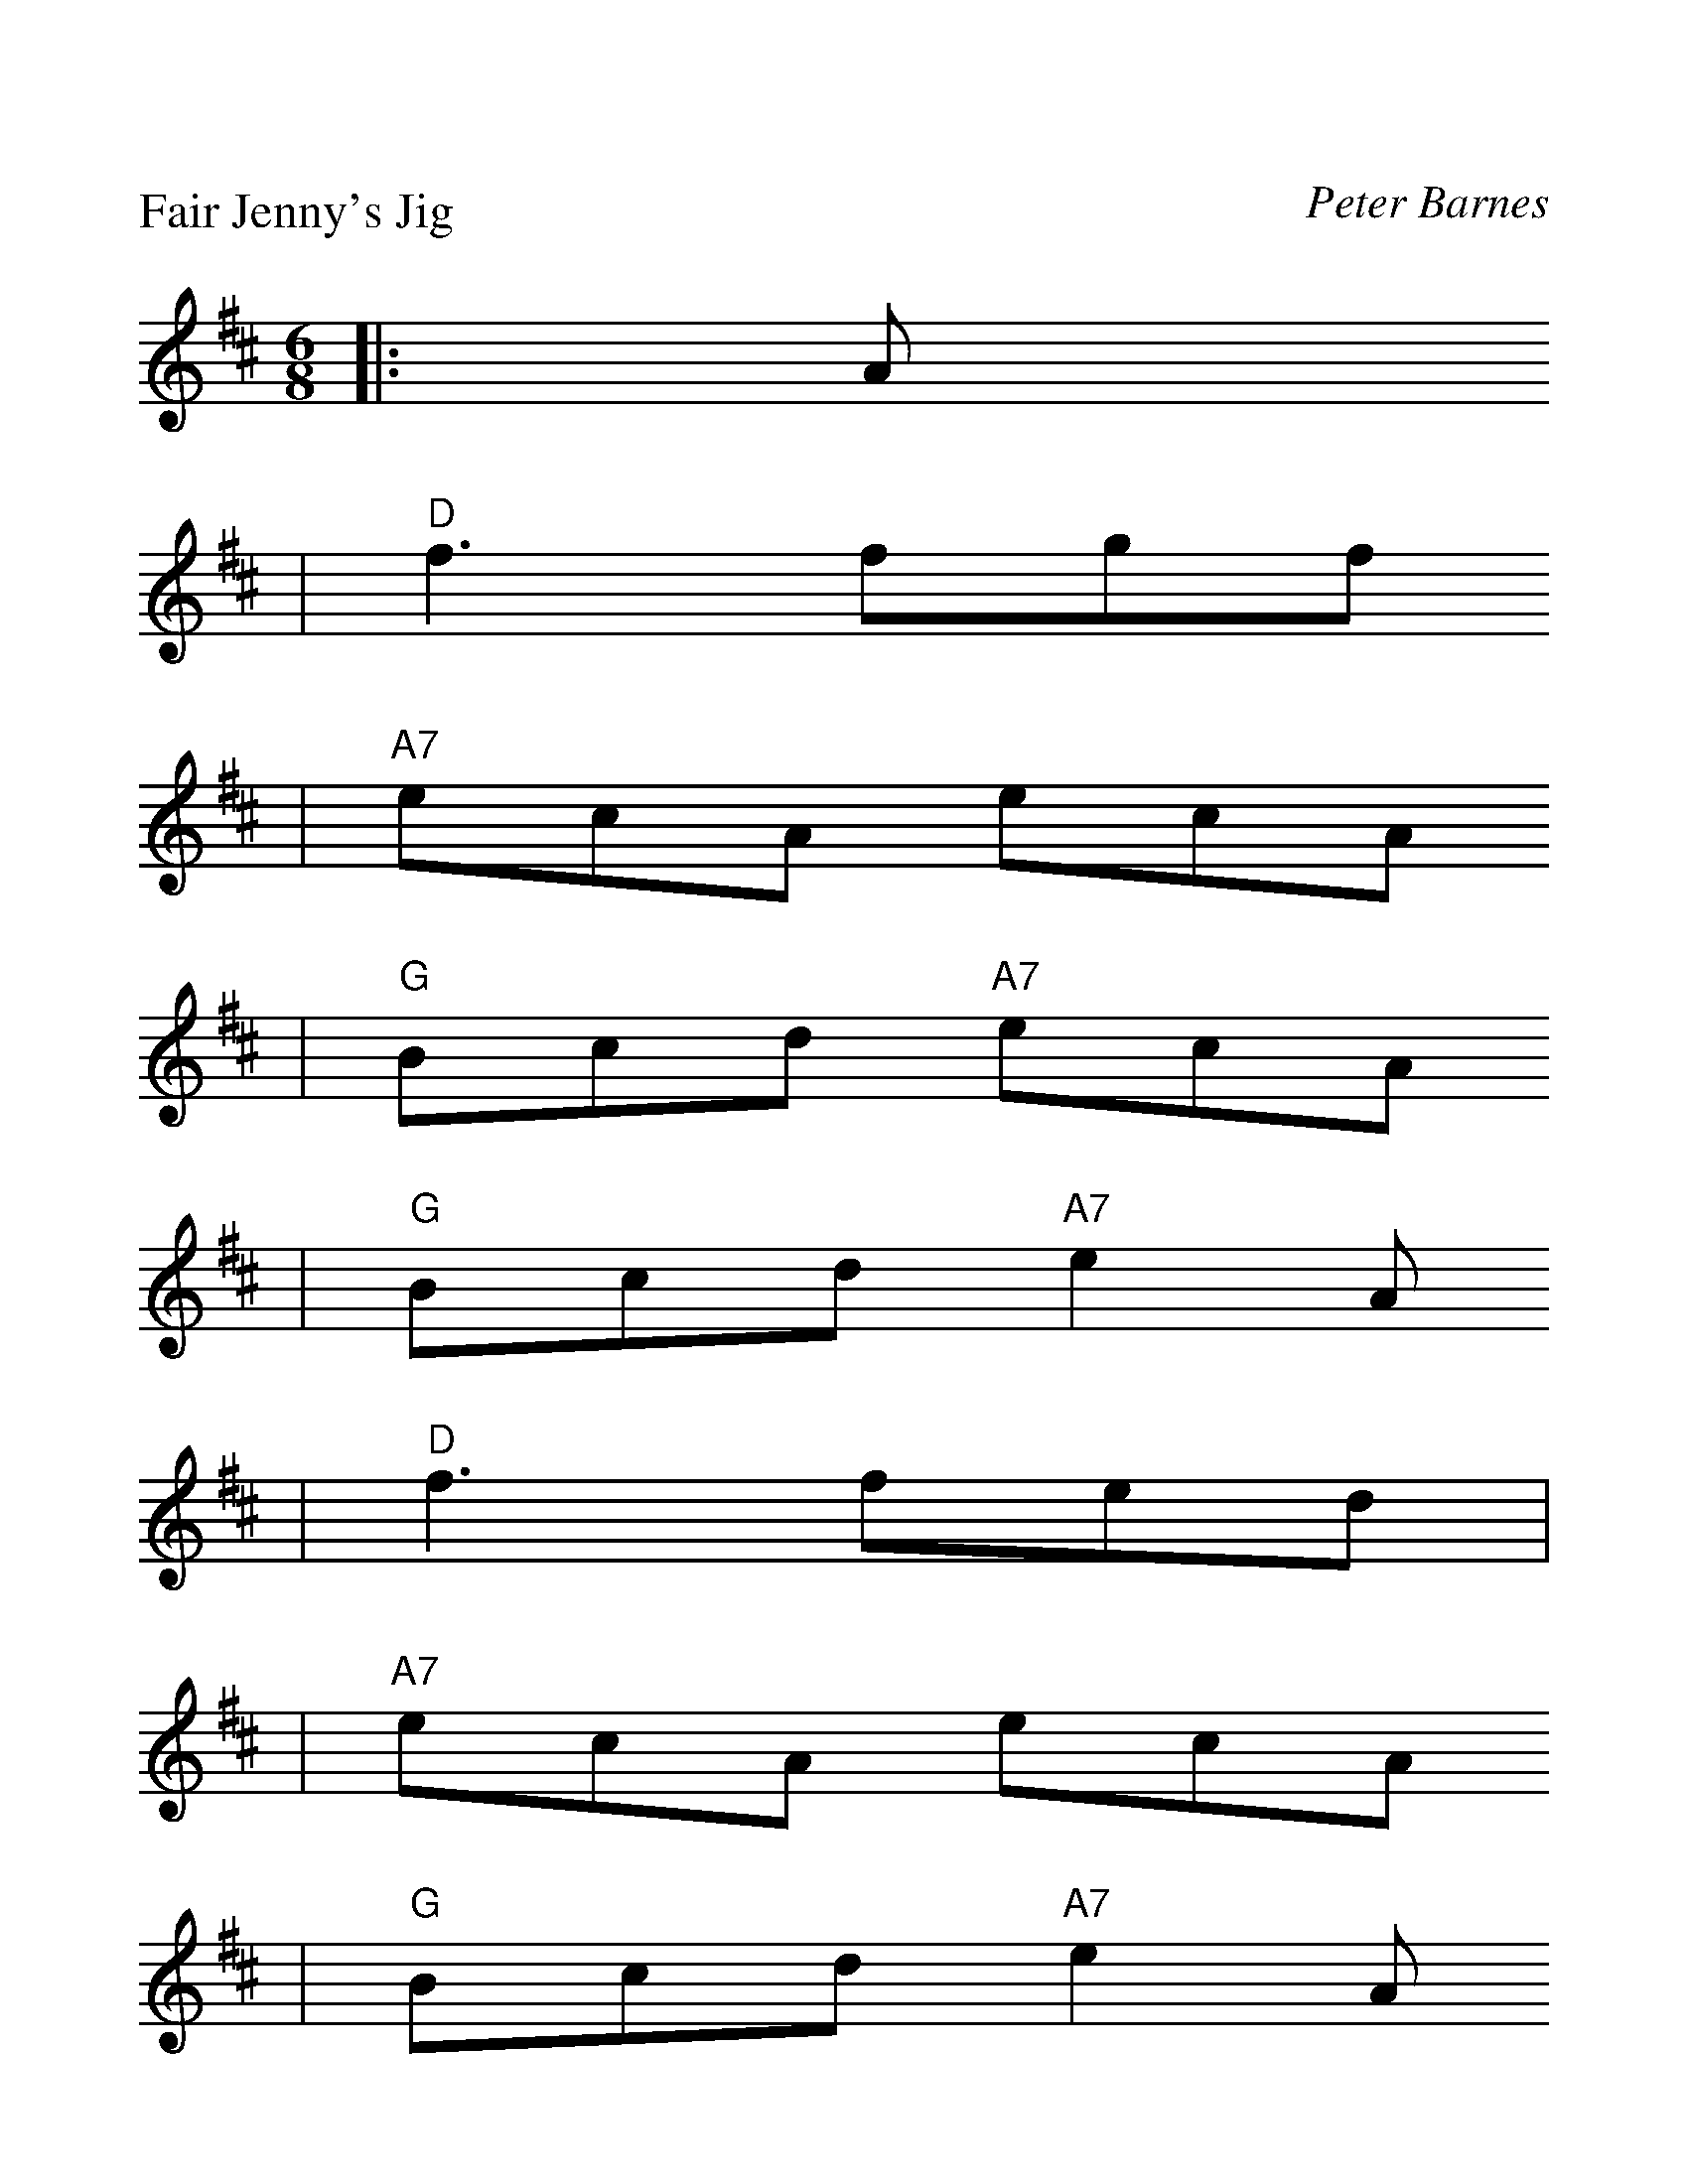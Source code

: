 %%scale 1.2
X: 1
P: Fair Jenny's Jig
C: Peter Barnes
R: jig
Z: 1997 by John Chambers <jc@trillian.mit.edu>
M: 6/8
L: 1/8
K: D
|:A
| "D"f3 fgf
| "A7"ecA ecA
| "G"Bcd "A7"ecA
| "G"Bcd "A7"e2A
| "D"f3 fed |
| "A7"ecA ecA
| "G"Bcd "A7"e2A
| ABc "D"d2 :||
|: A
| "G"B3 B=cB 
| GBB B=cB |
| "D"ADD dDD 
| cDD [=cA]DD 
| "G"B3 B=cB 
| GBB B=cB 
| "A7"AEA ABc 
| "D"dAF D2 :||
